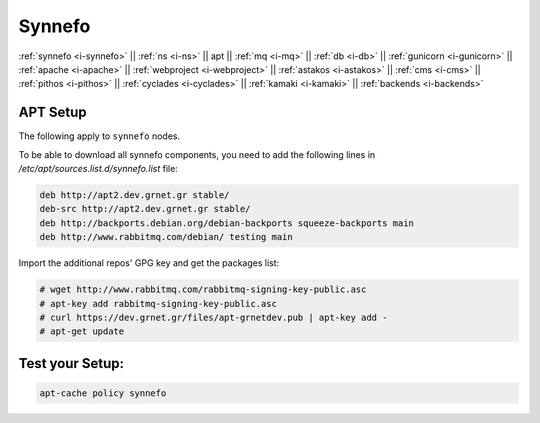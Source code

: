 .. _i-apt:

Synnefo
-------

:ref:`synnefo <i-synnefo>` ||
:ref:`ns <i-ns>` ||
apt ||
:ref:`mq <i-mq>` ||
:ref:`db <i-db>` ||
:ref:`gunicorn <i-gunicorn>` ||
:ref:`apache <i-apache>` ||
:ref:`webproject <i-webproject>` ||
:ref:`astakos <i-astakos>` ||
:ref:`cms <i-cms>` ||
:ref:`pithos <i-pithos>` ||
:ref:`cyclades <i-cyclades>` ||
:ref:`kamaki <i-kamaki>` ||
:ref:`backends <i-backends>`

APT Setup
+++++++++

The following apply to ``synnefo`` nodes.

To be able to download all synnefo components, you need to add the following
lines in `/etc/apt/sources.list.d/synnefo.list` file:

.. code-block:: console

    deb http://apt2.dev.grnet.gr stable/
    deb-src http://apt2.dev.grnet.gr stable/
    deb http://backports.debian.org/debian-backports squeeze-backports main
    deb http://www.rabbitmq.com/debian/ testing main

Import the additional repos' GPG key and get the packages list:

.. code-block:: console

   # wget http://www.rabbitmq.com/rabbitmq-signing-key-public.asc
   # apt-key add rabbitmq-signing-key-public.asc
   # curl https://dev.grnet.gr/files/apt-grnetdev.pub | apt-key add -
   # apt-get update


Test your Setup:
++++++++++++++++

.. code-block:: console

   apt-cache policy synnefo
